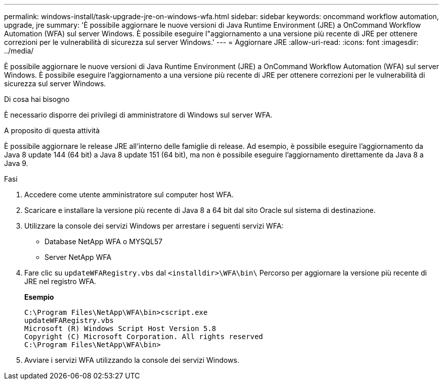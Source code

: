 ---
permalink: windows-install/task-upgrade-jre-on-windows-wfa.html 
sidebar: sidebar 
keywords: oncommand workflow automation, upgrade, jre 
summary: 'È possibile aggiornare le nuove versioni di Java Runtime Environment (JRE) a OnCommand Workflow Automation (WFA) sul server Windows. È possibile eseguire l"aggiornamento a una versione più recente di JRE per ottenere correzioni per le vulnerabilità di sicurezza sul server Windows.' 
---
= Aggiornare JRE
:allow-uri-read: 
:icons: font
:imagesdir: ../media/


[role="lead"]
È possibile aggiornare le nuove versioni di Java Runtime Environment (JRE) a OnCommand Workflow Automation (WFA) sul server Windows. È possibile eseguire l'aggiornamento a una versione più recente di JRE per ottenere correzioni per le vulnerabilità di sicurezza sul server Windows.

.Di cosa hai bisogno
È necessario disporre dei privilegi di amministratore di Windows sul server WFA.

.A proposito di questa attività
È possibile aggiornare le release JRE all'interno delle famiglie di release. Ad esempio, è possibile eseguire l'aggiornamento da Java 8 update 144 (64 bit) a Java 8 update 151 (64 bit), ma non è possibile eseguire l'aggiornamento direttamente da Java 8 a Java 9.

.Fasi
. Accedere come utente amministratore sul computer host WFA.
. Scaricare e installare la versione più recente di Java 8 a 64 bit dal sito Oracle sul sistema di destinazione.
. Utilizzare la console dei servizi Windows per arrestare i seguenti servizi WFA:
+
** Database NetApp WFA o MYSQL57
** Server NetApp WFA


. Fare clic su `updateWFARegistry.vbs` dal `<installdir>\WFA\bin\` Percorso per aggiornare la versione più recente di JRE nel registro WFA.
+
*Esempio*

+
[listing]
----
C:\Program Files\NetApp\WFA\bin>cscript.exe
updateWFARegistry.vbs
Microsoft (R) Windows Script Host Version 5.8
Copyright (C) Microsoft Corporation. All rights reserved
C:\Program Files\NetApp\WFA\bin>
----
. Avviare i servizi WFA utilizzando la console dei servizi Windows.

